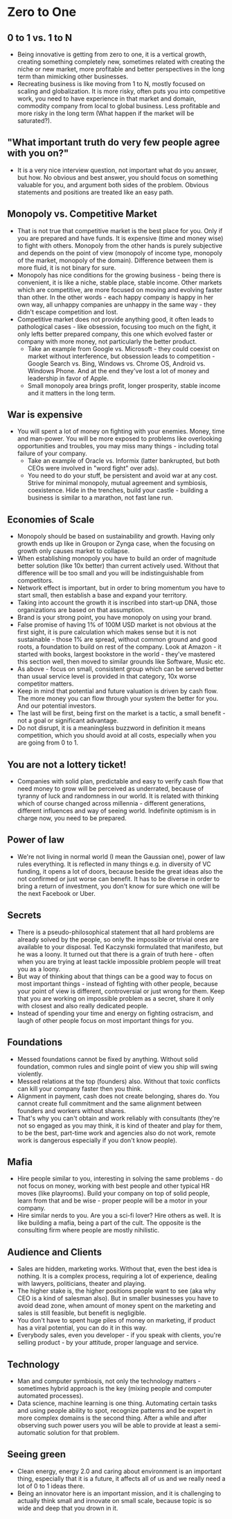 * Zero to One
** 0 to 1 vs. 1 to N
- Being innovative is getting from zero to one, it is a vertical growth,
  creating something completely new, sometimes related with creating the niche
  or new market, more profitable and better perspectives in the long term than
  mimicking other businesses.
- Recreating business is like moving from 1 to N, mostly focused on scaling and
  globalization. It is more risky, often puts you into competitive work, you
  need to have experience in that market and domain, commodity company from
  local to global business. Less profitable and more risky in the long term
  (What happen if the market will be saturated?).
** "What important truth do very few people agree with you on?"
- It is a very nice interview question, not important what do you answer, but
  how. No obvious and best answer, you should focus on something valuable for
  you, and argument both sides of the problem. Obvious statements and positions
  are treated like an easy path.
** Monopoly vs. Competitive Market
- That is not true that competitive market is the best place for you. Only if
  you are prepared and have funds. It is expensive (time and money wise) to
  fight with others. Monopoly from the other hands is purely subjective and
  depends on the point of view (monopoly of income type, monopoly of the market,
  monopoly of the domain). Difference between them is more fluid, it is not
  binary for sure.
- Monopoly has nice conditions for the growing business - being there is
  convenient, it is like a niche, stable place, stable income. Other markets
  which are competitive, are more focused on moving and evolving faster than
  other. In the other words - each happy company is happy in her own way, all
  unhappy companies are unhappy in the same way - they didn't escape competition
  and lost.
- Competitive market does not provide anything good, it often leads to
  pathological cases - like obsession, focusing too much on the fight, it only
  lefts better prepared company, this one which evolved faster or company with
  more money, not particularly the better product.
  - Take an example from Google vs. Microsoft - they could coexist on market
    without interference, but obsession leads to competition - Google Search vs.
    Bing, Windows vs. Chrome OS, Android vs. Windows Phone. And at the end
    they've lost a lot of money and leadership in favor of Apple.
  - Small monopoly area brings profit, longer prosperity, stable income and it
    matters in the long term.
** War is expensive
- You will spent a lot of money on fighting with your enemies. Money, time and
  man-power. You will be more exposed to problems like overlooking opportunities
  and troubles, you may miss many things - including total failure of your
  company.
  - Take an example of Oracle vs. Informix (latter bankrupted, but both CEOs
    were involved in "word fight" over ads).
  - You need to do your stuff, be persistent and avoid war at any cost. Strive
    for minimal monopoly, mutual agreement and symbiosis, coexistence. Hide in
    the trenches, build your castle - building a business is similar to a
    marathon, not fast lane run.
** Economies of Scale
- Monopoly should be based on sustainability and growth. Having only growth ends
  up like in Groupon or Zynga case, when the focusing on growth only causes
  market to collapse.
- When establishing monopoly you have to build an order of magnitude better
  solution (like 10x better) than current actively used. Without that difference
  will be too small and you will be indistinguishable from competitors.
- Network effect is important, but in order to bring momentum you have to start
  small, then establish a base and expand your territory.
- Taking into account the growth it is inscribed into start-up DNA, those
  organizations are based on that assumption.
- Brand is your strong point, you have monopoly on using your brand.
- False promise of having 1% of 100M USD market is not obvious at the first
  sight, it is pure calculation which makes sense but it is not sustainable -
  those 1% are spread, without common ground and good roots, a foundation to
  build on rest of the company. Look at Amazon - it started with books, largest
  bookstore in the world - they've mastered this section well, then moved to
  similar grounds like Software, Music etc.
- As above - focus on small, consistent group which can be served better than
  usual service level is provided in that category, 10x worse competitor
  matters.
- Keep in mind that potential and future valuation is driven by cash flow. The
  more money you can flow through your system the better for you. And our
  potential investors.
- The last will be first, being first on the market is a tactic, a small
  benefit - not a goal or significant advantage.
- Do not disrupt, it is a meaningless buzzword in definition it means
  competition, which you should avoid at all costs, especially when you are
  going from 0 to 1.
** You are not a lottery ticket!
- Companies with solid plan, predictable and easy to verify cash flow that need
  money to grow will be perceived as underrated, because of tyranny of luck and
  randomness in our world. It is related with thinking which of course changed
  across millennia - different generations, different influences and way of
  seeing world. Indefinite optimism is in charge now, you need to be prepared.
** Power of law
- We're not living in normal world (I mean the Gaussian one), power of law rules
  everything. It is reflected in many things e.g. in diversity of VC funding, it
  opens a lot of doors, because beside the great ideas also the not confirmed or
  just worse can benefit. It has to be diverse in order to bring a return of
  investment, you don't know for sure which one will be the next Facebook or
  Uber.
** Secrets
- There is a pseudo-philosophical statement that all hard problems are already
  solved by the people, so only the impossible or trivial ones are available to
  your disposal. Ted Kaczynski formulated that manifesto, but he was a loony. It
  turned out that there is a grain of truth here - often when you are trying at
  least tackle impossible problem people will treat you as a loony.
- But way of thinking about that things can be a good way to focus on most
  important things - instead of fighting with other people, because your point
  of view is different, controversial or just wrong for them. Keep that you are
  working on impossible problem as a secret, share it only with closest and also
  really dedicated people.
- Instead of spending your time and energy on fighting ostracism, and laugh of
  other people focus on most important things for you.
** Foundations
- Messed foundations cannot be fixed by anything. Without solid foundation,
  common rules and single point of view you ship will swing violently.
- Messed relations at the top (founders) also. Without that toxic conflicts can
  kill your company faster then you think.
- Alignment in payment, cash does not create belonging, shares do. You cannot
  create full commitment and the same alignment between founders and workers
  without shares.
- That's why you can't obtain and work reliably with consultants (they're not so
  engaged as you may think, it is kind of theater and play for them, to be the
  best, part-time work and agencies also do not work, remote work is dangerous
  especially if you don't know people).
** Mafia
- Hire people similar to you, interesting in solving the same problems - do not
  focus on money, working with best people and other typical HR moves (like
  playrooms). Build your company on top of solid people, learn from that and be
  wise - proper people will be a motor in your company.
- Hire similar nerds to you. Are you a sci-fi lover? Hire others as well. It is
  like building a mafia, being a part of the cult. The opposite is the
  consulting firm where people are mostly nihilistic.
** Audience and Clients
- Sales are hidden, marketing works. Without that, even the best idea is
  nothing. It is a complex process, requiring a lot of experience, dealing with
  lawyers, politicians, theater and playing.
- The higher stake is, the higher positions people want to see (aka why CEO is a
  kind of salesman also). But in smaller businesses you have to avoid dead zone,
  when amount of money spent on the marketing and sales is still feasible, but
  benefit is negligible.
- You don't have to spent huge piles of money on marketing, if product has a
  viral potential, you can do it in this way.
- Everybody sales, even you developer - if you speak with clients, you're
  selling product - by your attitude, proper language and service.
** Technology
- Man and computer symbiosis, not only the technology matters - sometimes hybrid
  approach is the key (mixing people and computer automated processes).
- Data science, machine learning is one thing. Automating certain tasks and
  using people ability to spot, recognize patterns and be expert in more complex
  domains is the second thing. After a while and after observing such power
  users you will be able to provide at least a semi-automatic solution for that
  problem.
** Seeing green
- Clean energy, energy 2.0 and caring about environment is an important thing,
  especially that it is a future, it affects all of us and we really need a lot
  of 0 to 1 ideas there.
- Being an innovator here is an important mission, and it is challenging to
  actually think small and innovate on small scale, because topic is so wide and
  deep that you drown in it.
